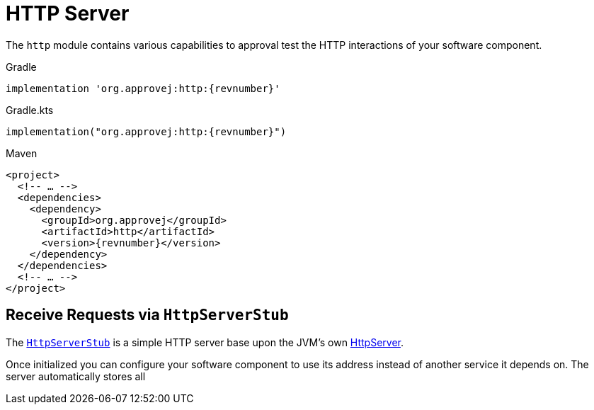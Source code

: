 = HTTP Server

The `http` module contains various capabilities to approval test the HTTP interactions of your software component.


.Gradle
[source,groovy,subs=attributes+,role="primary"]
----
implementation 'org.approvej:http:{revnumber}'
----
.Gradle.kts
[source,kotlin,subs=attributes+,role="secondary"]
----
implementation("org.approvej:http:{revnumber}")
----
.Maven
[source,xml,subs=attributes+,role="secondary"]
----
<project>
  <!-- … -->
  <dependencies>
    <dependency>
      <groupId>org.approvej</groupId>
      <artifactId>http</artifactId>
      <version>{revnumber}</version>
    </dependency>
  </dependencies>
  <!-- … -->
</project>
----


== Receive Requests via `HttpServerStub`

The link:{javadoc-url}/http/org/approvej/http/HttpServerStub.html[`HttpServerStub`] is a simple HTTP server base upon the JVM's own link:https://docs.oracle.com/en/java/javase/21/docs/api//jdk.httpserver/com/sun/net/httpserver/package-summary.html[HttpServer].

Once initialized you can configure your software component to use its address instead of another service it depends on.
The server automatically stores all
